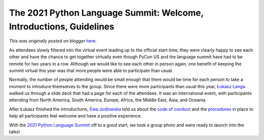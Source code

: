 .. post:: 2021-05-13
   :tags: post, legacy-blogger
   :author: Python Software Foundation
   :category: Legacy
   :location: World
   :language: en

The 2021 Python Language Summit: Welcome, Introductions, Guidelines
===================================================================

*This was originally posted on blogger* `here <https://pyfound.blogspot.com/2021/05/the-2021-python-language-summit-welcome.html>`_.

As attendees slowly filtered into the virtual event leading up to the official
start time, they were clearly happy to see each other and have the chance to
get together virtually even though PyCon US and the language summit have had
to be remote for two years in a row. Although we would like to see each other
in person again, one benefit of keeping the summit virtual this year was that
more people were able to participate than usual.

Normally, the number of people attending would be small enough that there
would be time for each person to take a moment to introduce themselves to the
group. Since there were more participants than usual this year, `Łukasz
Langa <https://twitter.com/llanga>`_ walked us through a slide deck that had a
page for each of the attendees. It was an international event, with
participants attending from North America, South America, Europe, Africa, the
Middle East, Asia, and Oceania.

After Łukasz finished the introductions, `Ewa
Jodlowska <https://twitter.com/ewa_jodlowska>`_ told us about the `code of
conduct <https://us.pycon.org/2021/about/code-of-conduct/>`_ and the
`procedures <https://us.pycon.org/2021/about/code-of-conduct/attendee-
procedure/>`_ in place to help all participants feel welcome and have a positive
experience.

With the `2021 Python Language
Summit <https://pyfound.blogspot.com/2021/05/the-2021-python-language-
summit.html>`_ off to a good start, we took a group photo and were ready to
launch into the talks!

